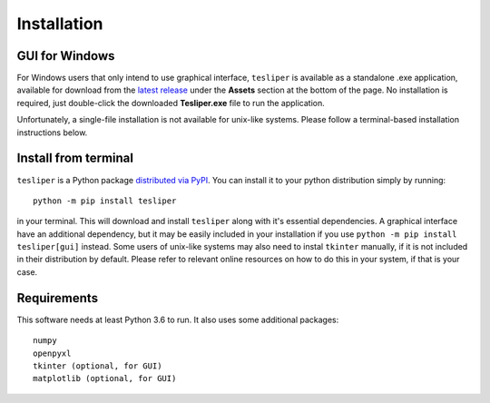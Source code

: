 Installation
============

GUI for Windows
---------------

For Windows users that only intend to use graphical interface, ``tesliper`` is available
as a standalone .exe application, available for download from the `latest release
<https://github.com/mishioo/tesliper/releases/latest/>`_ under the **Assets** section at
the bottom of the page. No installation is required, just double-click the downloaded
**Tesliper.exe** file to run the application.

Unfortunately, a single-file installation is not available for unix-like systems.
Please follow a terminal-based installation instructions below.

Install from terminal
---------------------

``tesliper`` is a Python package `distributed via PyPI <https://pypi.org/project/tesliper/>`_.
You can install it to your python distribution simply by running::

    python -m pip install tesliper

in your terminal. This will download and install ``tesliper`` along with it's essential
dependencies. A graphical interface have an additional dependency, but it may be
easily included in your installation if you use ``python -m pip install tesliper[gui]``
instead. Some users of unix-like systems may also need to instal ``tkinter`` manually,
if it is not included in their distribution by default. Please refer to relevant online
resources on how to do this in your system, if that is your case.

Requirements
------------

This software needs at least Python 3.6 to run. It also uses some additional packages::

    numpy
    openpyxl
    tkinter (optional, for GUI)
    matplotlib (optional, for GUI)
